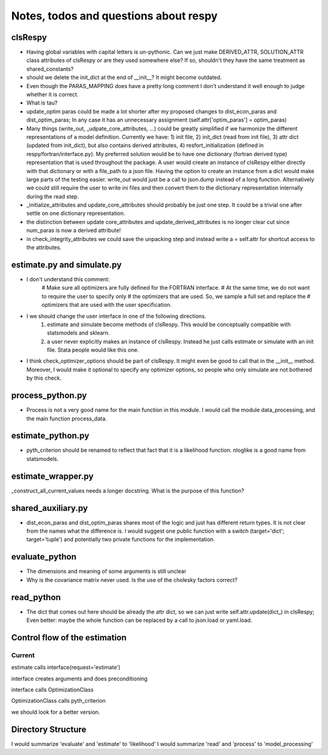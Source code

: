 ======================================
Notes, todos and questions about respy
======================================


clsRespy
========


- Having global variables with capital letters is un-pythonic. Can we just make DERIVED_ATTR, SOLUTION_ATTR class attributes of clsRespy or are they used somewhere else? If so, shouldn't they have the same treatment as shared_constants?

- should we delete the init_dict at the end of __init__? It might become outdated.

- Even though the PARAS_MAPPING does have a pretty long comment I don't understand it well enough to judge whether it is correct.

- What is tau?

- update_optim paras could be made a lot shorter after my proposed changes to dist_econ_paras and dist_optim_paras; In any case it has an unnecessary assignment (self.attr['optim_paras'] = optim_paras)

- Many things (write_out, _udpate_core_attributes, ...) could be greatly simplified if we harmonize the different representations of a model definition. Currently we have: 1) init file, 2) init_dict (read from init file), 3) attr dict (updated from init_dict), but also contains derived attributes, 4) resfort_initialization (defined in respy/fortran/interface.py). My preferred solution would be to have one dictionary (fortran derived type) representation that is used throughout the package. A user would create an instance of clsRespy either directly with that dictionary or with a file_path to a json file. Having the option to create an instance from a dict would make large parts of the testing easier. write_out would just be a call to json.dump instead of a long function. Alternatively we could still require the user to write ini files and then convert them to the dictionary representation internally during the read step.

- _initialize_attributes and update_core_attributes should probably be just one step. It could be a trivial one after settle on one dictionary representation.

- the distinction between update core_attributes and update_derived_attributes is no longer clear cut since num_paras is now a derived attribute!

- in check_integrity_attributes we could save the unpacking step and instead write a = self.attr for shortcut access to the attributes.


estimate.py and simulate.py
===========================

- I don't understand this comment:
    # Make sure all optimizers are fully defined for the FORTRAN interface.
    # At the same time, we do not want to require the user to specify only
    # the optimizers that are used. So, we sample a full set and replace the
    # optimizers that are used with the user specification.

- I we should change the user interface in one of the following directions.
    1) estimate and simulate become methods of clsRespy. This would be conceptually compatible with statsmodels and sklearn.
    2) a user never explicitly makes an instance of clsRespy. Instead he just calls estimate or simulate with an init file. Stata people would like this one.

- I think check_optimizer_options should be part of clsRespy. It might even be good to call that in the __init__ method. Moreover, I would make it optional to specify any optimizer options, so people who only simulate are not bothered by this check.


process_python.py
=================

- Process is not a very good name for the main function in this module. I would call the module data_processing, and the main function process_data.


estimate_python.py
==================

- pyth_criterion should be renamed to reflect that fact that it is a likelihood function. nloglike is a good name from statsmodels.


estimate_wrapper.py
===================

_construct_all_current_values needs a longer docstring. What is the purpose of this function?



shared_auxiliary.py
===================


- dist_econ_paras and dist_optim_paras shares most of the logic and just has different return types. It is not clear from the names what the difference is. I would suggest one public function with a switch (target='dict'; target='tuple') and potentially two private functions for the implementation.


evaluate_python
===============

- The dimensions and meaning of some arguments is still unclear
- Why is the covariance matrix never used. Is the use of the cholesky factors correct?


read_python
===========

- The dict that comes out here should be already the attr dict, so we can just write self.attr.update(dict_) in clsRespy; Even better: maybe the whole function can be replaced by a call to json.load or yaml.load.


Control flow of the estimation
==============================

Current
-------

estimate calls interface(request='estimate')

interface creates arguments and does preconditioning

interface calls OptimizationClass

OptimizationClass calls pyth_criterion

we should look for a better version.



Directory Structure
===================

I would summarize 'evaluate' and 'estimate' to 'likelihood'
I would summarize 'read' and 'process' to 'model_processing'






